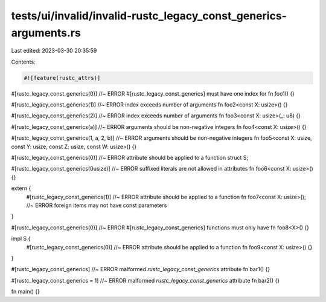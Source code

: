 tests/ui/invalid/invalid-rustc_legacy_const_generics-arguments.rs
=================================================================

Last edited: 2023-03-30 20:35:59

Contents:

.. code-block:: rs

    #![feature(rustc_attrs)]

#[rustc_legacy_const_generics(0)] //~ ERROR #[rustc_legacy_const_generics] must have one index for
fn foo1() {}

#[rustc_legacy_const_generics(1)] //~ ERROR index exceeds number of arguments
fn foo2<const X: usize>() {}

#[rustc_legacy_const_generics(2)] //~ ERROR index exceeds number of arguments
fn foo3<const X: usize>(_: u8) {}

#[rustc_legacy_const_generics(a)] //~ ERROR arguments should be non-negative integers
fn foo4<const X: usize>() {}

#[rustc_legacy_const_generics(1, a, 2, b)] //~ ERROR arguments should be non-negative integers
fn foo5<const X: usize, const Y: usize, const Z: usize, const W: usize>() {}

#[rustc_legacy_const_generics(0)] //~ ERROR attribute should be applied to a function
struct S;

#[rustc_legacy_const_generics(0usize)] //~ ERROR suffixed literals are not allowed in attributes
fn foo6<const X: usize>() {}

extern {
    #[rustc_legacy_const_generics(1)] //~ ERROR attribute should be applied to a function
    fn foo7<const X: usize>(); //~ ERROR foreign items may not have const parameters
}

#[rustc_legacy_const_generics(0)] //~ ERROR #[rustc_legacy_const_generics] functions must only have
fn foo8<X>() {}

impl S {
    #[rustc_legacy_const_generics(0)] //~ ERROR attribute should be applied to a function
    fn foo9<const X: usize>() {}
}

#[rustc_legacy_const_generics] //~ ERROR malformed `rustc_legacy_const_generics` attribute
fn bar1() {}

#[rustc_legacy_const_generics = 1] //~ ERROR malformed `rustc_legacy_const_generics` attribute
fn bar2() {}

fn main() {}


